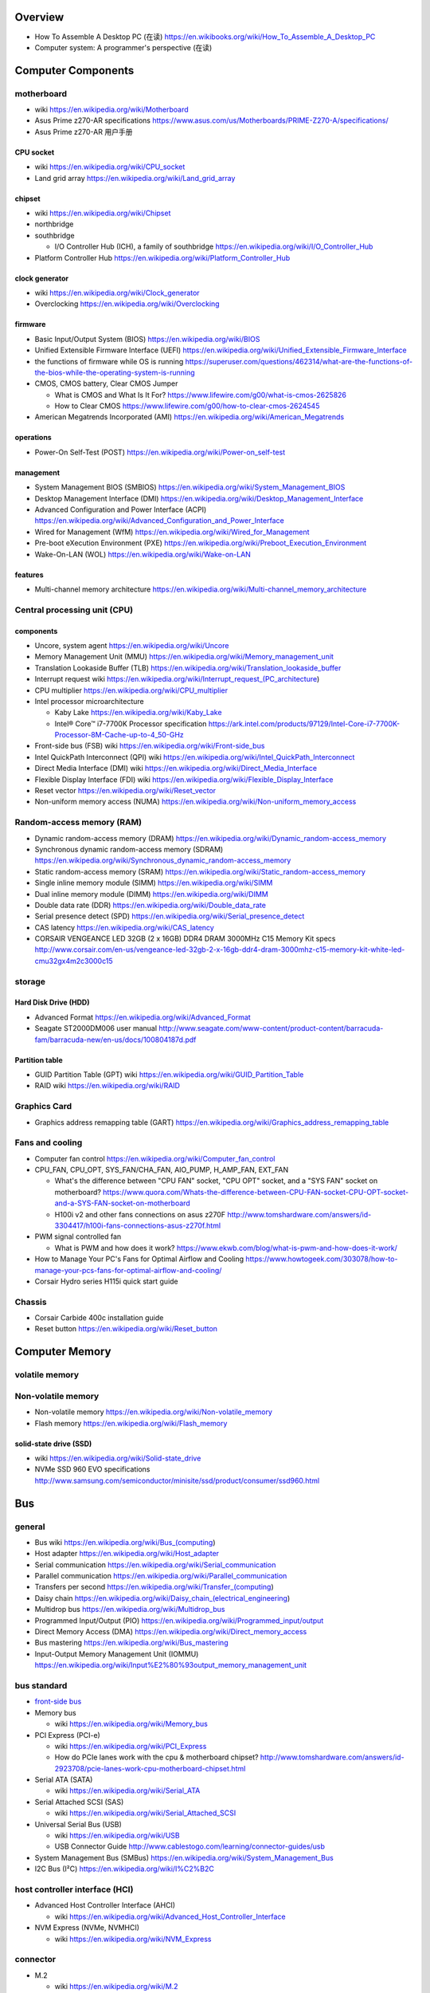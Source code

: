 Overview
========
- How To Assemble A Desktop PC (在读)
  https://en.wikibooks.org/wiki/How_To_Assemble_A_Desktop_PC
- Computer system: A programmer's perspective (在读)

Computer Components
===================

motherboard
-----------
- wiki
  https://en.wikipedia.org/wiki/Motherboard

- Asus Prime z270-AR specifications
  https://www.asus.com/us/Motherboards/PRIME-Z270-A/specifications/

- Asus Prime z270-AR 用户手册

CPU socket
~~~~~~~~~~
- wiki
  https://en.wikipedia.org/wiki/CPU_socket

- Land grid array
  https://en.wikipedia.org/wiki/Land_grid_array

chipset
~~~~~~~
- wiki
  https://en.wikipedia.org/wiki/Chipset

- northbridge

- southbridge

  * I/O Controller Hub (ICH), a family of southbridge
    https://en.wikipedia.org/wiki/I/O_Controller_Hub

- Platform Controller Hub
  https://en.wikipedia.org/wiki/Platform_Controller_Hub

clock generator
~~~~~~~~~~~~~~~
- wiki
  https://en.wikipedia.org/wiki/Clock_generator

- Overclocking
  https://en.wikipedia.org/wiki/Overclocking

firmware
~~~~~~~~
- Basic Input/Output System (BIOS)
  https://en.wikipedia.org/wiki/BIOS

- Unified Extensible Firmware Interface (UEFI)
  https://en.wikipedia.org/wiki/Unified_Extensible_Firmware_Interface

- the functions of firmware while OS is running
  https://superuser.com/questions/462314/what-are-the-functions-of-the-bios-while-the-operating-system-is-running

- CMOS, CMOS battery, Clear CMOS Jumper
  
  * What is CMOS and What Is It For?
    https://www.lifewire.com/g00/what-is-cmos-2625826

  * How to Clear CMOS
    https://www.lifewire.com/g00/how-to-clear-cmos-2624545

- American Megatrends Incorporated (AMI)
  https://en.wikipedia.org/wiki/American_Megatrends

operations
~~~~~~~~~~
- Power-On Self-Test (POST)
  https://en.wikipedia.org/wiki/Power-on_self-test

management
~~~~~~~~~~
- System Management BIOS (SMBIOS)
  https://en.wikipedia.org/wiki/System_Management_BIOS

- Desktop Management Interface (DMI)
  https://en.wikipedia.org/wiki/Desktop_Management_Interface

- Advanced Configuration and Power Interface (ACPI)
  https://en.wikipedia.org/wiki/Advanced_Configuration_and_Power_Interface

- Wired for Management (WfM)
  https://en.wikipedia.org/wiki/Wired_for_Management

- Pre-boot eXecution Environment (PXE)
  https://en.wikipedia.org/wiki/Preboot_Execution_Environment

- Wake-On-LAN (WOL)
  https://en.wikipedia.org/wiki/Wake-on-LAN

features
~~~~~~~~
- Multi-channel memory architecture
  https://en.wikipedia.org/wiki/Multi-channel_memory_architecture

Central processing unit (CPU)
-----------------------------

components
~~~~~~~~~~
- Uncore, system agent
  https://en.wikipedia.org/wiki/Uncore

- Memory Management Unit (MMU)
  https://en.wikipedia.org/wiki/Memory_management_unit

- Translation Lookaside Buffer (TLB)
  https://en.wikipedia.org/wiki/Translation_lookaside_buffer

- Interrupt request wiki
  https://en.wikipedia.org/wiki/Interrupt_request_(PC_architecture)

- CPU multiplier
  https://en.wikipedia.org/wiki/CPU_multiplier

- Intel processor microarchitecture

  * Kaby Lake
    https://en.wikipedia.org/wiki/Kaby_Lake

  * Intel® Core™ i7-7700K Processor specification
    https://ark.intel.com/products/97129/Intel-Core-i7-7700K-Processor-8M-Cache-up-to-4_50-GHz

- Front-side bus (FSB) wiki
  https://en.wikipedia.org/wiki/Front-side_bus

- Intel QuickPath Interconnect (QPI) wiki
  https://en.wikipedia.org/wiki/Intel_QuickPath_Interconnect

- Direct Media Interface (DMI) wiki
  https://en.wikipedia.org/wiki/Direct_Media_Interface

- Flexible Display Interface (FDI) wiki
  https://en.wikipedia.org/wiki/Flexible_Display_Interface

- Reset vector
  https://en.wikipedia.org/wiki/Reset_vector

- Non-uniform memory access (NUMA)
  https://en.wikipedia.org/wiki/Non-uniform_memory_access

Random-access memory (RAM)
--------------------------
- Dynamic random-access memory (DRAM)
  https://en.wikipedia.org/wiki/Dynamic_random-access_memory

- Synchronous dynamic random-access memory (SDRAM)
  https://en.wikipedia.org/wiki/Synchronous_dynamic_random-access_memory

- Static random-access memory (SRAM)
  https://en.wikipedia.org/wiki/Static_random-access_memory

- Single inline memory module (SIMM)
  https://en.wikipedia.org/wiki/SIMM

- Dual inline memory module (DIMM)
  https://en.wikipedia.org/wiki/DIMM

- Double data rate (DDR)
  https://en.wikipedia.org/wiki/Double_data_rate

- Serial presence detect (SPD)
  https://en.wikipedia.org/wiki/Serial_presence_detect

- CAS latency
  https://en.wikipedia.org/wiki/CAS_latency

- CORSAIR VENGEANCE LED 32GB (2 x 16GB) DDR4 DRAM 3000MHz C15 Memory Kit specs
  http://www.corsair.com/en-us/vengeance-led-32gb-2-x-16gb-ddr4-dram-3000mhz-c15-memory-kit-white-led-cmu32gx4m2c3000c15

storage
-------

Hard Disk Drive (HDD)
~~~~~~~~~~~~~~~~~~~~~
- Advanced Format
  https://en.wikipedia.org/wiki/Advanced_Format

- Seagate ST2000DM006 user manual
  http://www.seagate.com/www-content/product-content/barracuda-fam/barracuda-new/en-us/docs/100804187d.pdf

Partition table
~~~~~~~~~~~~~~~

- GUID Partition Table (GPT) wiki
  https://en.wikipedia.org/wiki/GUID_Partition_Table

- RAID wiki
  https://en.wikipedia.org/wiki/RAID

Graphics Card
-------------
- Graphics address remapping table (GART)
  https://en.wikipedia.org/wiki/Graphics_address_remapping_table

Fans and cooling
----------------
- Computer fan control
  https://en.wikipedia.org/wiki/Computer_fan_control

- CPU_FAN, CPU_OPT, SYS_FAN/CHA_FAN, AIO_PUMP, H_AMP_FAN, EXT_FAN

  * What's the difference between "CPU FAN" socket, "CPU OPT" socket,
    and a "SYS FAN" socket on motherboard?
    https://www.quora.com/Whats-the-difference-between-CPU-FAN-socket-CPU-OPT-socket-and-a-SYS-FAN-socket-on-motherboard
  
  * H100i v2 and other fans connections on asus z270F
    http://www.tomshardware.com/answers/id-3304417/h100i-fans-connections-asus-z270f.html

- PWM signal controlled fan

  * What is PWM and how does it work?
    https://www.ekwb.com/blog/what-is-pwm-and-how-does-it-work/

- How to Manage Your PC's Fans for Optimal Airflow and Cooling
  https://www.howtogeek.com/303078/how-to-manage-your-pcs-fans-for-optimal-airflow-and-cooling/

- Corsair Hydro series H115i quick start guide

Chassis
-------
- Corsair Carbide 400c installation guide

- Reset button
  https://en.wikipedia.org/wiki/Reset_button

Computer Memory
===============

volatile memory
---------------

Non-volatile memory
-------------------

- Non-volatile memory
  https://en.wikipedia.org/wiki/Non-volatile_memory

- Flash memory
  https://en.wikipedia.org/wiki/Flash_memory

solid-state drive (SSD)
~~~~~~~~~~~~~~~~~~~~~~~
- wiki
  https://en.wikipedia.org/wiki/Solid-state_drive

- NVMe SSD 960 EVO specifications
  http://www.samsung.com/semiconductor/minisite/ssd/product/consumer/ssd960.html

Bus
===

general
-------

- Bus wiki
  https://en.wikipedia.org/wiki/Bus_(computing)

- Host adapter
  https://en.wikipedia.org/wiki/Host_adapter

- Serial communication
  https://en.wikipedia.org/wiki/Serial_communication

- Parallel communication
  https://en.wikipedia.org/wiki/Parallel_communication

- Transfers per second
  https://en.wikipedia.org/wiki/Transfer_(computing)

- Daisy chain
  https://en.wikipedia.org/wiki/Daisy_chain_(electrical_engineering)

- Multidrop bus
  https://en.wikipedia.org/wiki/Multidrop_bus

- Programmed Input/Output (PIO)
  https://en.wikipedia.org/wiki/Programmed_input/output

- Direct Memory Access (DMA)
  https://en.wikipedia.org/wiki/Direct_memory_access

- Bus mastering
  https://en.wikipedia.org/wiki/Bus_mastering

- Input-Output Memory Management Unit (IOMMU)
  https://en.wikipedia.org/wiki/Input%E2%80%93output_memory_management_unit

bus standard
------------

- `front-side bus <Front-side bus>`_

- Memory bus

  * wiki
    https://en.wikipedia.org/wiki/Memory_bus

- PCI Express (PCI-e)

  * wiki
    https://en.wikipedia.org/wiki/PCI_Express

  * How do PCIe lanes work with the cpu & motherboard chipset?
    http://www.tomshardware.com/answers/id-2923708/pcie-lanes-work-cpu-motherboard-chipset.html

- Serial ATA (SATA)

  * wiki
    https://en.wikipedia.org/wiki/Serial_ATA

- Serial Attached SCSI (SAS)

  * wiki
    https://en.wikipedia.org/wiki/Serial_Attached_SCSI

- Universal Serial Bus (USB)

  * wiki
    https://en.wikipedia.org/wiki/USB

  * USB Connector Guide
    http://www.cablestogo.com/learning/connector-guides/usb

- System Management Bus (SMBus)
  https://en.wikipedia.org/wiki/System_Management_Bus

- I2C Bus (I²C)
  https://en.wikipedia.org/wiki/I%C2%B2C

host controller interface (HCI)
-------------------------------

- Advanced Host Controller Interface (AHCI)

  * wiki
    https://en.wikipedia.org/wiki/Advanced_Host_Controller_Interface

- NVM Express (NVMe, NVMHCI)

  * wiki
    https://en.wikipedia.org/wiki/NVM_Express

connector
---------

- M.2

  * wiki
    https://en.wikipedia.org/wiki/M.2

  * Understanding M.2, the interface that will speed up your next SSD
    https://arstechnica.com/gadgets/2015/02/understanding-m-2-the-interface-that-will-speed-up-your-next-ssd/

Booting
=======
- BIOS booting

  * BIOS boot operations
    http://www.pcguide.com/ref/mbsys/bios/boot.htm

  * x86 BIOS-based system initialization
    http://wiki.osdev.org/System_Initialization_(x86)

- UEFI booting

  * Linux via UEFI secure boot
    http://blog.learningtree.com/how-does-linux-boot-part-3-uefi-to-shim-to-the-next-link-in-the-chain/

History
=======
- Amiga
  https://en.wikipedia.org/wiki/Amiga
